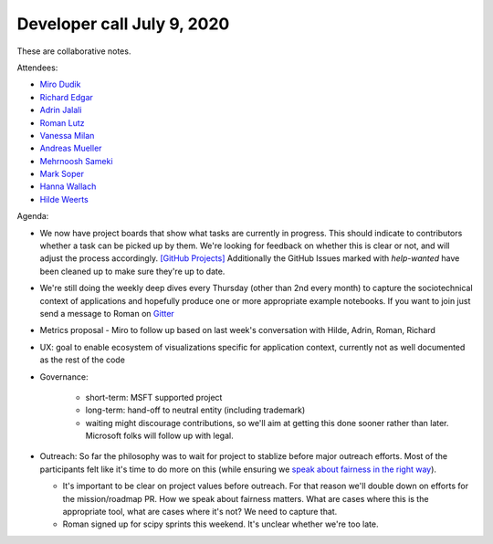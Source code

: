 Developer call July 9, 2020
---------------------------

These are collaborative notes.

Attendees:

- `Miro Dudik <https://github.com/MiroDudik>`_
- `Richard Edgar <https://github.com/riedgar-ms>`_
- `Adrin Jalali <https://github.com/adrinjalali>`_
- `Roman Lutz <https://github.com/romanlutz>`_
- `Vanessa Milan <https://www.microsoft.com/en-us/research/people/vmilan/>`_
- `Andreas Mueller <https://github.com/amueller>`_
- `Mehrnoosh Sameki <https://github.com/mesameki>`_
- `Mark Soper <https://github.com/marksoper>`_
- `Hanna Wallach <https://www.microsoft.com/en-us/research/people/wallach/>`_
- `Hilde Weerts <https://github.com/hildeweerts>`_


Agenda:

- We now have project boards that show what tasks are currently in progress.
  This should indicate to contributors whether a task can be picked up by
  them. We're looking for feedback on whether this is clear or not, and will
  adjust the process accordingly.
  `[GitHub Projects] <https://github.com/fairlearn/fairlearn/projects>`_
  Additionally the GitHub Issues marked with `help-wanted` have been cleaned
  up to make sure they're up to date. 
- We're still doing the weekly deep dives every Thursday (other than 2nd every
  month) to capture the sociotechnical context of applications and hopefully
  produce one or more appropriate example notebooks. If you want to join
  just send a message to Roman on
  `Gitter <https://gitter.im/fairlearn/community>`_ 
- Metrics proposal - Miro to follow up based on last week's conversation
  with Hilde, Adrin, Roman, Richard
- UX: goal to enable ecosystem of visualizations specific for application
  context, currently not as well documented as the rest of the code
- Governance:

    - short-term: MSFT supported project
    - long-term: hand-off to neutral entity (including trademark)
    - waiting might discourage contributions, so we'll aim at getting this
      done sooner rather than later. Microsoft folks will follow up with
      legal.

- Outreach: So far the philosophy was to wait for project to stablize before
  major outreach efforts. Most of the participants felt like it's time to do
  more on this (while ensuring we
  `speak about fairness in the right way <https://fairlearn.github.io/contributor_guide/how_to_talk_about_fairness.html>`_).
  
  - It's important to be clear on project values before outreach. For that
    reason we'll double down on efforts for the mission/roadmap PR.
    How we speak about fairness matters. What are cases where this is the
    appropriate tool, what are cases where it's not? We need to capture that.
  - Roman signed up for scipy sprints this weekend. It's unclear whether we're
    too late.
